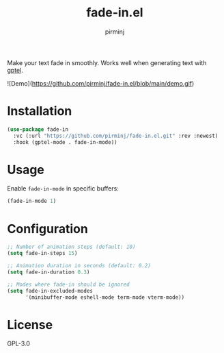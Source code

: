 #+TITLE: fade-in.el
#+AUTHOR: pirminj

Make your text fade in smoothly. Works well when generating text with [[https://github.com/karthink/gptel][gptel]].



![Demo](https://github.com/pirminj/fade-in.el/blob/main/demo.gif)

* Installation

#+begin_src emacs-lisp
(use-package fade-in
  :vc (:url "https://github.com/pirminj/fade-in.el.git" :rev :newest)
  :hook (gptel-mode . fade-in-mode))
#+end_src

* Usage

Enable =fade-in-mode= in specific buffers:

#+begin_src emacs-lisp
(fade-in-mode 1)
#+end_src

* Configuration

#+begin_src emacs-lisp
;; Number of animation steps (default: 10)
(setq fade-in-steps 15)

;; Animation duration in seconds (default: 0.2)
(setq fade-in-duration 0.3)

;; Modes where fade-in should be ignored
(setq fade-in-excluded-modes
      '(minibuffer-mode eshell-mode term-mode vterm-mode))
#+end_src

* License

GPL-3.0



